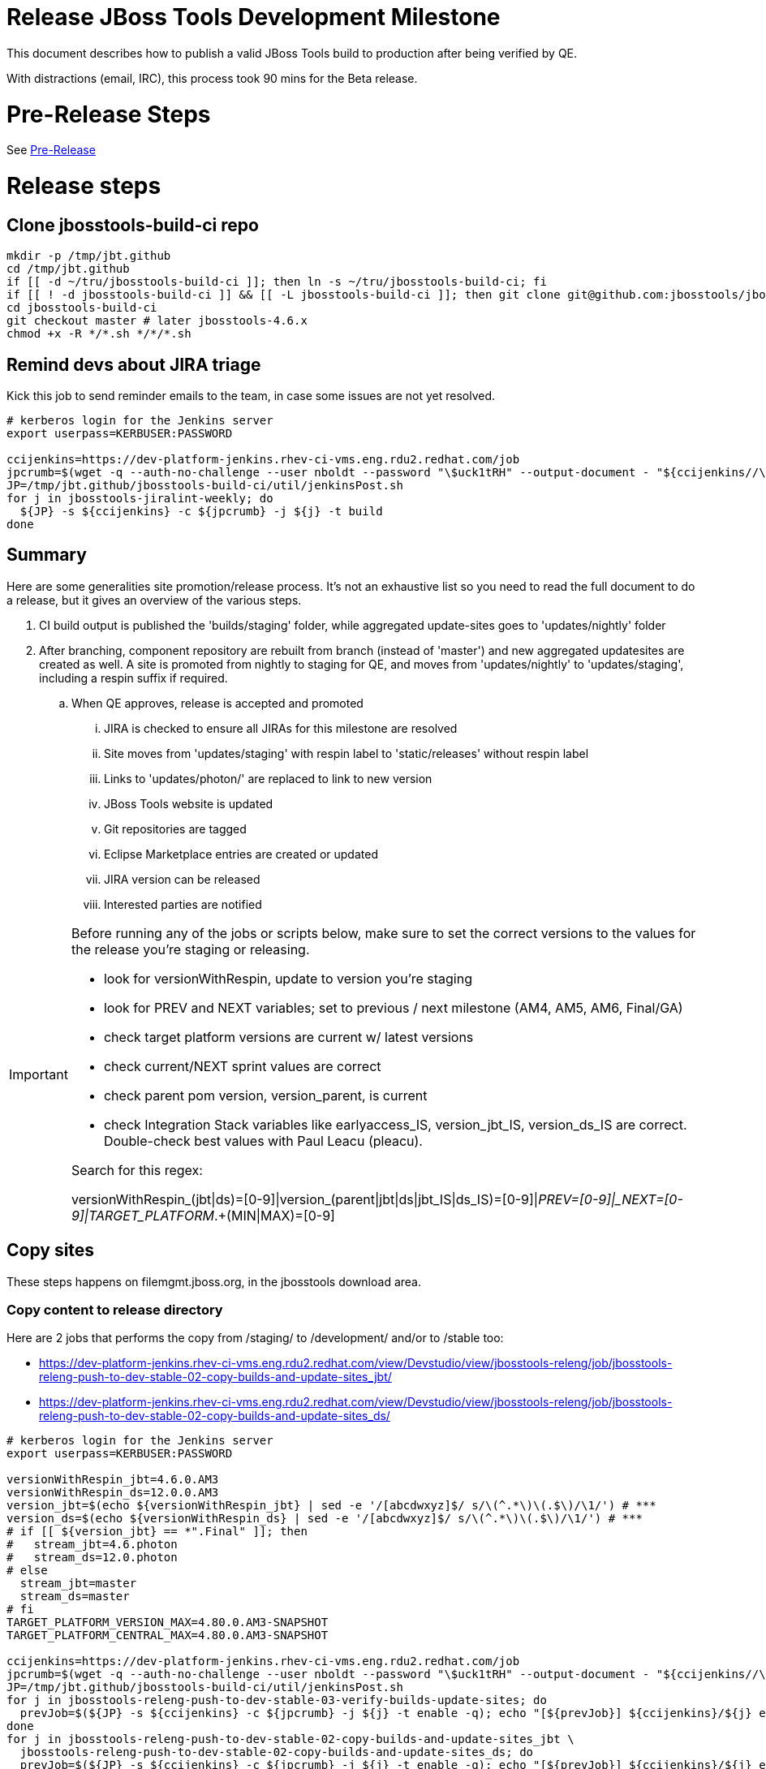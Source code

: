 = Release JBoss Tools Development Milestone

This document describes how to publish a valid JBoss Tools build to production after being verified by QE.

With distractions (email, IRC), this process took 90 mins for the Beta release.

= Pre-Release Steps

See link:3_Release_preparation.adoc[Pre-Release]


= Release steps

== Clone jbosstools-build-ci repo

[source,bash]
----

mkdir -p /tmp/jbt.github
cd /tmp/jbt.github
if [[ -d ~/tru/jbosstools-build-ci ]]; then ln -s ~/tru/jbosstools-build-ci; fi
if [[ ! -d jbosstools-build-ci ]] && [[ -L jbosstools-build-ci ]]; then git clone git@github.com:jbosstools/jbosstools-build-ci.git; fi
cd jbosstools-build-ci
git checkout master # later jbosstools-4.6.x
chmod +x -R */*.sh */*/*.sh

----


== Remind devs about JIRA triage

Kick this job to send reminder emails to the team, in case some issues are not yet resolved.

[source,bash]
----

# kerberos login for the Jenkins server
export userpass=KERBUSER:PASSWORD

ccijenkins=https://dev-platform-jenkins.rhev-ci-vms.eng.rdu2.redhat.com/job
jpcrumb=$(wget -q --auth-no-challenge --user nboldt --password "\$uck1tRH" --output-document - "${ccijenkins//\/job/}/crumbIssuer/api/xml?xpath=//crumb" | sed "s#<crumb>\([0-9a-f]\+\)</crumb>#\1#")
JP=/tmp/jbt.github/jbosstools-build-ci/util/jenkinsPost.sh
for j in jbosstools-jiralint-weekly; do
  ${JP} -s ${ccijenkins} -c ${jpcrumb} -j ${j} -t build
done

----

== Summary

Here are some generalities site promotion/release process. It's not an exhaustive list so you need to read the full document to do a release, but it gives an overview of the various steps.

. CI build output is published the 'builds/staging' folder, while aggregated update-sites goes to 'updates/nightly' folder
. After branching, component repository are rebuilt from branch (instead of 'master') and new aggregated updatesites are created as well.  A site is promoted from nightly to staging for QE, and moves from 'updates/nightly' to 'updates/staging', including a respin suffix if required.
.. When QE approves, release is accepted and promoted
... JIRA is checked to ensure all JIRAs for this milestone are resolved
... Site moves from 'updates/staging' with respin label to 'static/releases' without respin label
... Links to 'updates/photon/' are replaced to link to new version
... JBoss Tools website is updated
... Git repositories are tagged
... Eclipse Marketplace entries are created or updated
... JIRA version can be released
... Interested parties are notified

[IMPORTANT]
====

Before running any of the jobs or scripts below, make sure to set the correct versions to the values for the release you're staging or releasing.

* look for versionWithRespin, update to version you're staging
* look for PREV and NEXT variables; set to previous / next milestone (AM4, AM5, AM6, Final/GA)
* check target platform versions are current w/ latest versions
* check current/NEXT sprint values are correct
* check parent pom version, version_parent, is current
* check Integration Stack variables like earlyaccess_IS, version_jbt_IS, version_ds_IS are correct. Double-check best values with Paul Leacu (pleacu).

Search for this regex:

versionWithRespin_(jbt|ds)=[0-9]|version_(parent|jbt|ds|jbt_IS|ds_IS)=[0-9]|_PREV=[0-9]|_NEXT=[0-9]|TARGET_PLATFORM_.+(MIN|MAX)=[0-9]

====

== Copy sites

These steps happens on filemgmt.jboss.org, in the jbosstools download area.

=== Copy content to release directory

Here are 2 jobs that performs the copy from /staging/ to /development/ and/or to /stable too:

* https://dev-platform-jenkins.rhev-ci-vms.eng.rdu2.redhat.com/view/Devstudio/view/jbosstools-releng/job/jbosstools-releng-push-to-dev-stable-02-copy-builds-and-update-sites_jbt/
* https://dev-platform-jenkins.rhev-ci-vms.eng.rdu2.redhat.com/view/Devstudio/view/jbosstools-releng/job/jbosstools-releng-push-to-dev-stable-02-copy-builds-and-update-sites_ds/


[source,bash]
----

# kerberos login for the Jenkins server
export userpass=KERBUSER:PASSWORD

versionWithRespin_jbt=4.6.0.AM3
versionWithRespin_ds=12.0.0.AM3
version_jbt=$(echo ${versionWithRespin_jbt} | sed -e '/[abcdwxyz]$/ s/\(^.*\)\(.$\)/\1/') # ***
version_ds=$(echo ${versionWithRespin_ds} | sed -e '/[abcdwxyz]$/ s/\(^.*\)\(.$\)/\1/') # ***
# if [[ ${version_jbt} == *".Final" ]]; then
#   stream_jbt=4.6.photon
#   stream_ds=12.0.photon
# else
  stream_jbt=master
  stream_ds=master
# fi
TARGET_PLATFORM_VERSION_MAX=4.80.0.AM3-SNAPSHOT
TARGET_PLATFORM_CENTRAL_MAX=4.80.0.AM3-SNAPSHOT

ccijenkins=https://dev-platform-jenkins.rhev-ci-vms.eng.rdu2.redhat.com/job
jpcrumb=$(wget -q --auth-no-challenge --user nboldt --password "\$uck1tRH" --output-document - "${ccijenkins//\/job/}/crumbIssuer/api/xml?xpath=//crumb" | sed "s#<crumb>\([0-9a-f]\+\)</crumb>#\1#")
JP=/tmp/jbt.github/jbosstools-build-ci/util/jenkinsPost.sh
for j in jbosstools-releng-push-to-dev-stable-03-verify-builds-update-sites; do
  prevJob=$(${JP} -s ${ccijenkins} -c ${jpcrumb} -j ${j} -t enable -q); echo "[${prevJob}] ${ccijenkins}/${j} enable"
done
for j in jbosstools-releng-push-to-dev-stable-02-copy-builds-and-update-sites_jbt \
  jbosstools-releng-push-to-dev-stable-02-copy-builds-and-update-sites_ds; do
  prevJob=$(${JP} -s ${ccijenkins} -c ${jpcrumb} -j ${j} -t enable -q); echo "[${prevJob}] ${ccijenkins}/${j} enable"
  sleep 3s

  data="stream_jbt=${stream_jbt}&stream_ds=${stream_ds}&\
versionWithRespin_jbt=${versionWithRespin_jbt}&versionWithRespin_ds=${versionWithRespin_ds}&\
TARGET_PLATFORM_VERSION_MAX=${TARGET_PLATFORM_VERSION_MAX}&TARGET_PLATFORM_CENTRAL_MAX=${TARGET_PLATFORM_CENTRAL_MAX}"
  nextJob=$(${JP} -s ${ccijenkins} -c ${jpcrumb} -j ${j} -t buildWithParameters -q -d ${data}); echo "[${nextJob}] ${ccijenkins}/${j} buildWithParameters ${data}"
  sleep 15s

  if [[ "${prevJob}" == "${nextJob}" ]]; then
    echo "[WARN] Build has not started yet! Must manually disable and toggle keeping the log once the job has started."
    echo "[WARN] ${ccijenkins}/${j}"
  else
    ${JP} -s ${ccijenkins} -c ${jpcrumb} -j ${j} -t lastBuild/toggleLogKeep
  fi
done

----

If any of the above fails, ssh to dev01 or dev90, sudo to hudson, and do this.

NOTE: will not work if run from within a screen session.

NOTE: This backup step has not been needed since June 2017.

[source,bash]
----

# get stage script
WORKSPACE=/tmp
cd ${WORKSPACE}
if [[ -f /tmp/stage.sh ]]; then rm -f /tmp/stage.sh; fi
wget https://raw.githubusercontent.com/jbosstools/jbosstools-build-ci/master/publish/stage.sh --no-check-certificate
chmod +x stage.sh
STAGE=${WORKSPACE}/stage.sh
eclipseReleaseName=photon
JBDS="devstudio@[IP FOR filemgmt]:/www_htdocs/devstudio" # use filemgmt IP as it's 3x faster
TOOLS="tools@[IP FOR filemgmt]:/downloads_htdocs/tools"
qual=development
quiet="-q"

# for example, run this for the JBT central discovery plugins:
versionWithRespin_jbt=4.6.0.AM3
version_jbt=$(echo ${versionWithRespin_jbt} | sed -e '/[abcdwxyz]$/ s/\(^.*\)\(.$\)/\1/') # ***
${STAGE} -sites "discovery.central" -stream "${versionWithRespin_jbt}" -vr ${version_jbt} -DESTINATION "${TOOLS}" \
    -sd ${eclipseReleaseName} -dd static/${eclipseReleaseName} -st staging -dt ${qual} \
    -JOB_NAME jbosstools-${versionWithRespin_jbt}-build-\${site} ${quiet} -suz -sus &

----


When the job above is done, this verification job will trigger automatically if it's enabled:

https://dev-platform-jenkins.rhev-ci-vms.eng.rdu2.redhat.com/view/Devstudio/view/jbosstools-releng/job/jbosstools-releng-push-to-dev-stable-03-verify-builds-update-sites/

But you can run it again if you'd like:

[source,bash]
----

# kerberos login for the Jenkins server
export userpass=KERBUSER:PASSWORD

versionWithRespin_jbt=4.6.0.AM3
versionWithRespin_ds=12.0.0.AM3

# buildType=development in this case, development will ALSO check stable URLs if we're pushing out a GA/Final release
ccijenkins=https://dev-platform-jenkins.rhev-ci-vms.eng.rdu2.redhat.com/job
jpcrumb=$(wget -q --auth-no-challenge --user nboldt --password "\$uck1tRH" --output-document - "${ccijenkins//\/job/}/crumbIssuer/api/xml?xpath=//crumb" | sed "s#<crumb>\([0-9a-f]\+\)</crumb>#\1#")
JP=/tmp/jbt.github/jbosstools-build-ci/util/jenkinsPost.sh
for j in jbosstools-releng-push-to-dev-stable-03-verify-builds-update-sites; do
  prevJob=$(${JP} -s ${ccijenkins} -c ${jpcrumb} -j ${j} -t enable -q); echo "[${prevJob}] ${ccijenkins}/${j} enable"
  sleep 3s
  data="versionWithRespin_jbt=${versionWithRespin_jbt}&versionWithRespin_ds=${versionWithRespin_ds}&\
skipdiscovery=false&onlydiscovery=false&buildType=development"
  nextJob=$(${JP} -s ${ccijenkins} -c ${jpcrumb} -j ${j} -t buildWithParameters -q -d ${data}); echo "[${nextJob}] ${ccijenkins}/${j} buildWithParameters ${data}"
  sleep 15s

  if [[ "${prevJob}" == "${nextJob}" ]]; then
    echo "[WARN] Build has not started yet! Must manually disable and toggle keeping the log once the job has started."
    echo "[WARN] ${ccijenkins}/${j}"
  else
    ${JP} -s ${ccijenkins} -c ${jpcrumb} -j ${j} -t disable
    ${JP} -s ${ccijenkins} -c ${jpcrumb} -j ${j} -t lastBuild/toggleLogKeep
  fi
done

----

=== WebTools

==== Publish Site

Webtools site is expected to be found in +http://download.jboss.org/tools/updates/webtools/photon/+. So, with a sftp client, on filemgmt.jboss.org,
create a symlink from +/updates/webtools/photon/+ to http://download.jboss.org/jbosstools/photon/stable/updates/ (or /development/updates/ if we're
before first Final release).

For a GA release, make sure to change this symlink from /development/ or /snapshots/ to /stable/.


[source,bash]
----
# verify site contents are shown
google-chrome && google-chrome http://download.jboss.org/jbosstools/updates/webtools/photon/ http://download.jboss.org/jbosstools/updates/webtools/

----

==== Notify webtools project

If this is the first milestone release (ie if you had to create the 'updates/webtools/photon/' directory (next year will be "photon"), ensure that upstream project Web Tools (WTP) knows to include this new URL in their server adapter wizard. New bugzilla required!

* https://issues.jboss.org/browse/JBIDE-18921
* https://bugs.eclipse.org/454810

For the first GA, be sure to update the update/webtools/photon/ symlink to point at /stable intead of /development. See https://issues.jboss.org/browse/JBIDE-25585.

== Update Target Platforms

If this new release includes a new Target Platform, you need to release the latest target platform. If not, there's nothing to do here.

For Final or GA releases, the target platform folders should be moved to /static/ and composited back.

Thus for example,

http://download.jboss.org/jbosstools/targetplatforms/jbosstoolstarget/?C=M;O=D

should be moved to:

http://download.jboss.org/jbosstools/static/targetplatforms/jbosstoolstarget/?C=M;O=D

Then you can create composites in the old locations pointing to the new one, like this:

Here's a job that moves the target platform, then creates the symlinks to the /static/ location from the non-static ones.

https://dev-platform-jenkins.rhev-ci-vms.eng.rdu2.redhat.com/view/Devstudio/view/jbosstools-releng/job/jbosstools-releng-push-to-dev-stable-05-release-target-platforms/

IMPORTANT: This job also verifies that -SNAPSHOT content is properly populated on the servers, so it should be run for .Final and -SNAPSHOT target platforms alike.

[source,bash]
----

# kerberos login for the Jenkins server
export userpass=KERBUSER:PASSWORD

# run this for .Final and -SNAPSHOT target platforms, too... why for SNAPSHOTs ?
# NOTE: if you released another TP at the same time (eg., 4.7x.0.Final and 4.7y.0.Final), repeat for that version too.
TARGET_PLATFORM_VERSION_MAXes="4.80.0.Final" # space separated list if more than one to release

ccijenkins=https://dev-platform-jenkins.rhev-ci-vms.eng.rdu2.redhat.com/job
jpcrumb=$(wget -q --auth-no-challenge --user nboldt --password "\$uck1tRH" --output-document - "${ccijenkins//\/job/}/crumbIssuer/api/xml?xpath=//crumb" | sed "s#<crumb>\([0-9a-f]\+\)</crumb>#\1#")
JP=/tmp/jbt.github/jbosstools-build-ci/util/jenkinsPost.sh

for TARGET_PLATFORM_VERSION_MAX in ${TARGET_PLATFORM_VERSION_MAXes}; do
  for j in jbosstools-releng-push-to-dev-stable-05-release-target-platforms; do
    prevJob=$(${JP} -s ${ccijenkins} -c ${jpcrumb} -j ${j} -t enable -q); echo "[${prevJob}] ${ccijenkins}/${j} enable"

    sleep 3s
    data="token=RELENG&TARGET_PLATFORM_VERSION_MAX=${TARGET_PLATFORM_VERSION_MAX}"
    nextJob=$(${JP} -s ${ccijenkins} -c ${jpcrumb} -j ${j} -t buildWithParameters -q -d ${data}); echo "[${nextJob}] ${ccijenkins}/${j} buildWithParameters ${data}"
    sleep 15s
    if [[ "${prevJob}" == "${nextJob}" ]]; then
      echo "[WARN] Build has not started yet! Must manually disable and toggle keeping the log once the job has started."
      echo "[WARN] ${ccijenkins}/${j}"
    else
      ${JP} -s ${ccijenkins} -c ${jpcrumb} -j ${j} -t disable
      ${JP} -s ${ccijenkins} -c ${jpcrumb} -j ${j} -t lastBuild/toggleLogKeep
    fi
  done
done

----


== Update /development/updates/ (and /stable if Final) sites;  merge in Integration Stack content

Here's a job that verifies everything is updated:

https://dev-platform-jenkins.rhev-ci-vms.eng.rdu2.redhat.com/view/Devstudio/view/jbosstools-releng/job/jbosstools-releng-push-to-dev-stable-04-update-merge-composites-html/

[IMPORTANT]
====

To know what values to use for merging in the Integration Stack content (IS-suffixed variables), contact Paul Leacu or compare these URLs:

http://download.jboss.org/jbosstools/photon/development/updates/integration-stack/discovery/4.6.0.Final/ vs
http://download.jboss.org/jbosstools/photon/development/updates/integration-stack/discovery/4.6.0.Final/earlyaccess/
and
http://download.jboss.org/jbosstools/photon/stable/updates/integration-stack/discovery/4.6.0.Final/ vs
http://download.jboss.org/jbosstools/photon/stable/updates/integration-stack/discovery/4.6.0.Final/earlyaccess/

Similarly for devstudio:

https://devstudio.jboss.com/12/development/updates/integration-stack/discovery/12.0.0.GA/ vs
https://devstudio.jboss.com/12/development/updates/integration-stack/discovery/12.0.0.GA/earlyaccess
and
https://devstudio.jboss.com/12/stable/updates/integration-stack/discovery/12.0.0.GA/ vs
https://devstudio.jboss.com/12/stable/updates/integration-stack/discovery/12.0.0.GA/earlyaccess

The URLs used to fetch IS content are as follows:
====

[source,bash]
----

eclipseReleaseName=photon
devstudioReleaseVersion=12
qual_IS="stable" # "development" or "stable" as applicable - see tip above
earlyaccess_IS="" # "" or "earlyaccess/" as applicable - see tip above
version_jbt_IS=4.5.3.Final
version_ds_IS=11.3.0.GA

google-chrome \
http://download.jboss.org/jbosstools/${eclipseReleaseName}/${qual_IS}/updates/integration-stack/discovery/${version_jbt_IS}/${earlyaccess_IS} \
https://devstudio.redhat.com/${devstudioReleaseVersion}/${qual_IS}/updates/integration-stack/discovery/${version_ds_IS}/${earlyaccess_IS}

----

[source,bash]
----

# kerberos login for the Jenkins server
export userpass=KERBUSER:PASSWORD

## TODO CONTINUE HERE  ##

versionWithRespin_jbt_PREV_GA=4.5.3.Final
versionWithRespin_jbt_PREV=4.6.0.AM2 # milestones
versionWithRespin_jbt=4.6.0.AM3
versionWithRespin_jbt_NEXT=4.6.0.Final

versionWithRespin_ds_PREV_GA=11.3.0.GA
versionWithRespin_ds_PREV=11.3.0.GA # previous RELEASED GA as referenced in ide-config.properties
versionWithRespin_ds=12.0.0.AM3
versionWithRespin_ds_NEXT=12.0.0.GA

version_jbt=$(echo ${version_jbt} | sed -e '/[abcdwxyz]$/ s/\(^.*\)\(.$\)/\1/') # ***
version_ds=$(echo ${version_ds} | sed -e '/[abcdwxyz]$/ s/\(^.*\)\(.$\)/\1/') # ***
buildType="development"; if [[ ${version_jbt} == *".Final" ]]; then buildType="stable"; fi

version_jbt_IS=4.5.3.Final
version_ds_IS=11.3.0.GA
qual_IS="stable" # "development" or "stable" as applicable - see tip above
earlyaccess_IS="" # "" or "earlyaccess/" as applicable - see tip above

ccijenkins=https://dev-platform-jenkins.rhev-ci-vms.eng.rdu2.redhat.com/job
jpcrumb=$(wget -q --auth-no-challenge --user nboldt --password "\$uck1tRH" --output-document - "${ccijenkins//\/job/}/crumbIssuer/api/xml?xpath=//crumb" | sed "s#<crumb>\([0-9a-f]\+\)</crumb>#\1#")
JP=/tmp/jbt.github/jbosstools-build-ci/util/jenkinsPost.sh

for j in jbosstools-releng-push-to-staging-00-validate-composites \
  jbosstools-releng-push-to-dev-stable-04-update-merge-composites-html \
  jbosstools-releng-push-to-dev-stable-04-update-ide-config.properties; do
  prevJob=$(${JP} -s ${ccijenkins} -c ${jpcrumb} -j ${j} -t enable -q); echo "[${prevJob}] ${ccijenkins}/${j} enable"
done
sleep 3s

for j in jbosstools-releng-push-to-dev-stable-04-update-merge-composites-html; do

  data="token=RELENG&buildType=${buildType}&\
versionWithRespin_jbt_PREV_GA=${versionWithRespin_jbt_PREV_GA}&\
versionWithRespin_jbt_PREV=${versionWithRespin_jbt_PREV}&\
versionWithRespin_jbt=${versionWithRespin_jbt}&\
versionWithRespin_jbt_NEXT=${versionWithRespin_jbt_NEXT}&\
versionWithRespin_ds_PREV_GA=${versionWithRespin_ds_PREV_GA}&\
versionWithRespin_ds_PREV=${versionWithRespin_ds_PREV}&\
versionWithRespin_ds=${versionWithRespin_ds}&\
versionWithRespin_ds_NEXT=${versionWithRespin_ds_NEXT}&\
qual_IS=${qual_IS}&earlyaccess_IS=${earlyaccess_IS}&\
version_jbt_IS=${version_jbt_IS}&version_ds_IS=${version_ds_IS}"
  nextJob=$(${JP} -s ${ccijenkins} -c ${jpcrumb} -j ${j} -t buildWithParameters -q -d ${data}); echo "[${nextJob}] ${ccijenkins}/${j} buildWithParameters ${data}"
  sleep 15s

  if [[ "${prevJob}" == "${nextJob}" ]]; then
    echo "[WARN] Build has not started yet! Must manually disable and toggle keeping the log once the job has started."
    echo "[WARN] ${ccijenkins}/${j}"
  else
    ${JP} -s ${ccijenkins} -c ${jpcrumb} -j ${j} -t disable
    ${JP} -s ${ccijenkins} -c ${jpcrumb} -j ${j} -t lastBuild/toggleLogKeep
  fi
done

----

=== Release the latest development and/or stable milestone to ide-config.properties

Here's a job that updates the ide-config.properties. Should have triggered in the previous step automatically.

https://dev-platform-jenkins.rhev-ci-vms.eng.rdu2.redhat.com/view/Devstudio/view/jbosstools-releng/job/jbosstools-releng-push-to-dev-stable-04-update-ide-config.properties/

=== Validate ide-config.properties - check composite sites

Here's a job that verifies everything is updated. Should have triggered in the previous step automatically.

https://dev-platform-jenkins.rhev-ci-vms.eng.rdu2.redhat.com/view/Devstudio/view/jbosstools-releng/job/jbosstools-releng-push-to-staging-00-validate-composites/


== Update Eclipse Marketplace (add/remove features)

WARNING: Only applies to the milestone release before an x.y.0.Final and all .Final releases. (For example, do for x.y.0.AM1 but not x.y.z.AM1.)

=== If node does not yet exist

For the first Beta, create a new node on Marketplace, using content from http://download.jboss.org/jbosstools/static/photon/stable/updates/core/4.x.0.AM1/site.properties

=== If node already exists

Access it via +https://marketplace.eclipse.org/content/jboss-tools/edit+ and update the following things:

* Solution version number to match new version
* Description to match new version & dependencies
* Notes / warnings (if applicable, eg., JDK issues)
* Update list of features, using content of last milestone or Final
* http://download.jboss.org/jbosstools/static/oxygen/stable/updates/core/4.5.3.Final/site.properties
* http://download.jboss.org/jbosstools/static/photon/development/updates/core/4.6.0.AM1/site.properties

To diff if any new features have been added/removed:

[source,bash]
----
version_jbt_PREV_Mktplace=4.6.0.AM2
version_jbt=4.6.0.AM3

path_jbt_PREV_Mktplace=photon/development/updates/core/${version_jbt_PREV_Mktplace}

# for Final releases only, or for milestones prior to the first x.y.0.Final.
if [[ ${version_jbt} == *"Final" ]] || [[ ${path_jbt_PREV_Mktplace} == *"AM"* ]]; then
  cd /tmp
  wget -O ${version_jbt_PREV_Mktplace}.properties http://download.jboss.org/jbosstools/static/${path_jbt_PREV_Mktplace}/site.properties
  wget -O ${version_jbt}.properties http://download.jboss.org/jbosstools/static/photon/development/updates/core/${version_jbt}/site.properties
  diff -u ${version_jbt_PREV_Mktplace}.properties ${version_jbt}.properties

  # then verify the the new feature(s) were added to the CoreTools category
  google-chrome && google-chrome https://marketplace.eclipse.org/content/jboss-tools/edit

  rm -f /tmp/${version_jbt_PREV_Mktplace}.properties /tmp/${version_jbt}.properties
fi

----

=== Validate Marketplace install

(If this is an development milestone towards a .0.Final, or a stable .x.Final build...)

1. Get a compatible Eclipse
2. Install from Marketplace
3. Install everything from Central + Earlyaccess
4. Test a project example


== Submit PR to update tools.jboss.org

See link:4_Release_devstudio.adoc[Devstudio Release]


== Smoke test the release

Before notifying team of release, must check for obvious problems. Any failure there should be fixed with highest priority. In general, it could be wrong URLs in a composite site.

=== Validate update site install

1. Get a recent Eclipse (compatible with the target version of JBT)
2. Install Abridged category from http://download.jboss.org/jbosstools/photon/development/updates/ and/or http://download.jboss.org/jbosstools/photon/stable/updates/
3. Restart. Open Central Software/Updates tab, enable Early Access select and install all connectors; restart
4. Check log for errors, start an example project or run a quickstart, check log again
5. Check to make sure "Windows > Prefs > Install/Update > Available Software Sites" shows you what you expect to see

== Tag JBoss Tools

See link:4_Tag_and_branch.adoc[Tag and branch]


== Notify Team Lead(s)

See link:4_Release_devstudio.adoc[Devstudio Release]


== Disable releng jobs

You will need to disable the jobs once the bits are released, so that they won't run accidentally.

[source,bash]
----

# kerberos login for the Jenkins server
export userpass=KERBUSER:PASSWORD

ccijenkins=https://dev-platform-jenkins.rhev-ci-vms.eng.rdu2.redhat.com/job
jpcrumb=$(wget -q --auth-no-challenge --user nboldt --password "\$uck1tRH" --output-document - "${ccijenkins//\/job/}/crumbIssuer/api/xml?xpath=//crumb" | sed "s#<crumb>\([0-9a-f]\+\)</crumb>#\1#")
JP=/tmp/jbt.github/jbosstools-build-ci/util/jenkinsPost.sh
for j in \
  jbosstools-releng-push-to-staging-06-releng-request-email \
  jbosstools-releng-push-to-staging-06-rename-GA-artifacts \
  jbosstools-releng-push-to-staging-00-validate-composites \
  jbosstools-releng-push-to-dev-stable-02-copy-builds-and-update-sites_ds \
  jbosstools-releng-push-to-dev-stable-02-copy-builds-and-update-sites_jbt \
  jbosstools-releng-push-to-dev-stable-03-verify-builds-update-sites \
  jbosstools-releng-push-to-dev-stable-04-update-ide-config.properties \
  jbosstools-releng-push-to-dev-stable-04-update-merge-composites-html \
  jbosstools-releng-push-to-dev-stable-05-release-target-platforms \
  jbosstools-releng-push-to-dev-stable-07-notification-emails; do
  { ${JP} -s ${ccijenkins} -c ${jpcrumb} -j ${j} -t disable & }
done

----

== Release JIRA

The new policy (@since 4.5) is to bump issues to the next fixversion if they're in the next sprint target (or if they're blocker/critical), or to the .x fixversion if they're not.

Here's a script to do all the moving for you automatically.

[source,bash]
----

export userpass=JIRAUSER:JIRAPWD

# can filter out labels using --skipLabels "releasework, task, qa" etc.
# can do a dry run (list issues, do not change them) with -D
# skip verifying JIRA fixversions with -S
# automatically apply changes with -A

# for the latest sprint names see agile board https://issues.jboss.org/secure/RapidBoard.jspa?rapidView=641&view=planning
# sometimes the sprint_NEXT is already created, but with a name that's different from what you might expect (eg., different month, wrong year)

# if previous sprint is done, use sprint=sprint_NEXT here
sprint="devex #150 May 2018"
sprint_NEXT="devex #151 June 2018"
versionWithRespin_jbt=4.6.0.AM3
versionWithRespin_jbt_NEXT=4.6.0.Final
versionWithRespin_ds=12.0.0.AM3
versionWithRespin_ds_NEXT=12.0.0.GA
python -W ignore /tmp/jbt.github/jbosstools-build-ci/util/checkUnresolvedIssues.py -S --jira https://issues.jboss.org \
  --jbt ${versionWithRespin_jbt} --jbt_NEXT ${versionWithRespin_jbt_NEXT} \
  --ds ${versionWithRespin_ds} --ds_NEXT ${versionWithRespin_ds_NEXT} \
  --sprint "${sprint}" --sprint_NEXT "${sprint_NEXT}" --skipLabels "task, releasework" -A

----

When there are no unresolved issues, release the milestone version in JIRA.

Launch the config pages for JBIDE and JBDS and using the gear icons, release the milestone version in JIRA.

[source,bash]
----

google-chrome && google-chrome https://issues.jboss.org/plugins/servlet/project-config/JBIDE/versions \
  https://issues.jboss.org/plugins/servlet/project-config/JBDS/versions

----

== Bump parent pom to newer BUILD_ALIAS value

Once the current milestone is done, the BUILD_ALIAS in parent pom should be bumped to a new value.

[source,bash]
----

# adjust these steps to fit your own path location & git workflow
cd ~/tru # ~
pushd jbosstools-build/parent
BUILD_ALIAS=AM3
BUILD_ALIAS_NEXT=Final

git fetch origin master # jbosstools-4.6.0.x
git checkout FETCH_HEAD

# TODO after a GA release, bump version of the parent pom too, not just the BUILD_ALIAS

sed -i -e "s#<BUILD_ALIAS>${BUILD_ALIAS}</BUILD_ALIAS>#<BUILD_ALIAS>${BUILD_ALIAS_NEXT}</BUILD_ALIAS>#" pom.xml

####### TODO: bump the version of the parent pom too? eg., from AM1 -> Final?
st pom.xml
# vim pom.xml
# ...

ci "bump parent pom to BUILD_ALIAS = ${BUILD_ALIAS_NEXT}" pom.xml
git push origin HEAD:master # jbosstools-4.6.x

###########

# kerberos login for the Jenkins server
export userpass=KERBUSER:PASSWORD

# rebuild parent pom
# https://dev-platform-jenkins.rhev-ci-vms.eng.rdu2.redhat.com/job/jbosstools-build.parent_master # jbosstools-4.6.x
ccijenkins=https://dev-platform-jenkins.rhev-ci-vms.eng.rdu2.redhat.com/job
jpcrumb=$(wget -q --auth-no-challenge --user nboldt --password "\$uck1tRH" --output-document - "${ccijenkins//\/job/}/crumbIssuer/api/xml?xpath=//crumb" | sed "s#<crumb>\([0-9a-f]\+\)</crumb>#\1#")
JP=/tmp/jbt.github/jbosstools-build-ci/util/jenkinsPost.sh
stream_jbt=master
for j in jbosstools-build.parent_${stream_jbt}; do
  prevJob=$(${JP} -s ${ccijenkins} -c ${jpcrumb} -j ${j} -t enable -q); echo "[${prevJob}] ${ccijenkins}/${j} enable"
  sleep 3s

  nextJob=$(${JP} -s ${ccijenkins} -c ${jpcrumb} -j ${j} -t build -q); echo "[${nextJob}] ${ccijenkins}/${j} build"
  sleep 15s

  if [[ "${prevJob}" == "${nextJob}" ]]; then
    echo "[WARN] Build has not started yet! Must manually disable and toggle keeping the log once the job has started."
    echo "[WARN] ${ccijenkins}/${j}"
    google-chrome ${ccijenkins}/${j} &
  else
    { ${JP} -s ${ccijenkins} -c ${jpcrumb} -j ${j} -t disable && ${JP} -s ${ccijenkins} -c ${jpcrumb} -j ${j} -t lastBuild/toggleLogKeep & }
  fi
done

----

== Prepare for next milestone

Run this job:

* https://dev-platform-jenkins.rhev-ci-vms.eng.rdu2.redhat.com/view/Devstudio/view/jbosstools-releng/job/jbosstools-releng-push-to-staging-00-parent-pom-update-task-jiras/

[source,bash]
----

# kerberos login for the Jenkins server
export userpass=KERBUSER:PASSWORD

versionWithRespin_jbt_NEXT=4.6.0.Final
versionWithRespin_ds_NEXT=12.0.0.GA
#if [[ ${versionWithRespin_jbt_NEXT} == *".Final" ]]; then
#  version_parent_NEXT=4.5.0.Final-SNAPSHOT
#  createBranch=true
#  github_branch=jbosstools-4.6.0.x
#  github_branch_fallback=master # or jbosstools-4.6.x?
#else
  version_parent_NEXT=4.6.0.Final-SNAPSHOT
  createBranch=false
  github_branch=master
  github_branch_fallback=master # or jbosstools-4.6.x?
#fi
TARGET_PLATFORM_VERSION_MIN=4.80.0.AM3-SNAPSHOT
TARGET_PLATFORM_VERSION_MAX=4.80.0.AM3-SNAPSHOT
JIRA_HOST="https://issues.jboss.org"
TOrecipients="nboldt@redhat.com"

ccijenkins=https://dev-platform-jenkins.rhev-ci-vms.eng.rdu2.redhat.com/job
jpcrumb=$(wget -q --auth-no-challenge --user nboldt --password "\$uck1tRH" --output-document - "${ccijenkins//\/job/}/crumbIssuer/api/xml?xpath=//crumb" | sed "s#<crumb>\([0-9a-f]\+\)</crumb>#\1#")
JP=/tmp/jbt.github/jbosstools-build-ci/util/jenkinsPost.sh
for j in jbosstools-releng-push-to-staging-00-parent-pom-update-task-jiras; do
  prevJob=$(${JP} -s ${ccijenkins} -c ${jpcrumb} -j ${j} -t enable -q); echo "[${prevJob}] ${ccijenkins}/${j} enable"
  sleep 3s

  data="versionWithRespin_jbt_NEXT=${versionWithRespin_jbt_NEXT}&versionWithRespin_ds_NEXT=${versionWithRespin_ds_NEXT}&\
version_parent_NEXT=${version_parent_NEXT}&github_branch=${github_branch}&github_branch_fallback=${github_branch_fallback}&\
TARGET_PLATFORM_VERSION_MIN=${TARGET_PLATFORM_VERSION_MIN}&TARGET_PLATFORM_VERSION_MAX=${TARGET_PLATFORM_VERSION_MAX}&\
JIRA_HOST=${JIRA_HOST}&TOrecipients=${TOrecipients}&createBranch=${createBranch}"
  nextJob=$(${JP} -s ${ccijenkins} -c ${jpcrumb} -j ${j} -t buildWithParameters -q -d ${data}); echo "[${nextJob}] ${ccijenkins}/${j} buildWithParameters ${data}"
  sleep 15s

  if [[ "${prevJob}" == "${nextJob}" ]]; then
    echo "[WARN] Build has not started yet! Must manually disable and toggle keeping the log once the job has started."
    echo "[WARN] ${ccijenkins}/${j}"
  else
    ${JP} -s ${ccijenkins} -c ${jpcrumb} -j ${j} -t disable
    ${JP} -s ${ccijenkins} -c ${jpcrumb} -j ${j} -t lastBuild/toggleLogKeep
  fi
done

----

== Enable jobs

You will need to re-enable the jobs once the bits are staged, so that CI builds can continue.

If the next build WILL be a respin, you need to simply:

* re-enable all the jobs that were disabled above. If you committed a change to jbdevstudio-ci, you can simply revert that commit to re-enable the jobs!

[source,bash]
----

# kerberos login for the Jenkins server
export userpass=KERBUSER:PASSWORD

versionWithRespin_jbt=4.6.0.AM3
versionWithRespin_ds=12.0.0.AM3
version_jbt=$(echo ${versionWithRespin_jbt} | sed -e '/[abcdwxyz]$/ s/\(^.*\)\(.$\)/\1/') # ***
version_ds=$(echo ${versionWithRespin_ds} | sed -e '/[abcdwxyz]$/ s/\(^.*\)\(.$\)/\1/') # ***
# if [[ ${version_jbt} == *".Final" ]]; then # **
#   stream_jbt=4.6.photon
#   stream_ds=12.0.photon
# else
  stream_jbt=master
  stream_ds=master
# fi
ccijenkins=https://dev-platform-jenkins.rhev-ci-vms.eng.rdu2.redhat.com/job
jpcrumb=$(wget -q --auth-no-challenge --user nboldt --password "\$uck1tRH" --output-document - "${ccijenkins//\/job/}/crumbIssuer/api/xml?xpath=//crumb" | sed "s#<crumb>\([0-9a-f]\+\)</crumb>#\1#")
JP=/tmp/jbt.github/jbosstools-build-ci/util/jenkinsPost.sh
for p in base build-ci build.parent central discovery fabric8analytics forge fuse-extras hibernate integration-tests.aggregate \
    javaee-tests-matrix javaee jst livereload openshift-restclient-java openshift server-Run-Unit-and-ITests server vpe webservices \
    base.sonar openshift.sonar server.sonar; do
  j=jbosstools-${p}_master
  ${JP} -s ${ccijenkins} -c ${jpcrumb} -j ${j} -t enable &
done
echo ""
# jbosstools-buildflow-force-publish_${stream_jbt} jbosstools-build.parent_${stream_jbt} jbosstoolstargetplatform-central-4.72.x jbosstoolstargetplatform-4.72.x
for j in jbosstools-buildflow_${stream_jbt} jbosstools-discovery_${stream_jbt} \
    devstudio.product_${stream_ds} devstudio.versionwatch_${stream_ds} jbosstools-install-p2director.install-tests.matrix_${stream_jbt} \
    jbosstools-composite-install_${stream_jbt} jbosstools-build-sites.aggregate.site_${stream_jbt} \
    jbosstools-build-sites.aggregate.coretests-site_${stream_jbt} jbosstools-build-sites.aggregate.child-sites_${stream_jbt} \
    jbosstools-maven-plugins.tycho-plugins_${stream_jbt}; do
  ${JP} -s ${ccijenkins} -c ${jpcrumb} -j ${j} -t enable &
done
echo ""

== Commit updates to release guide (including this document):

See link:4_Release_devstudio.adoc[Devstudio Release]


== Final release steps

On Release Day (currently the Monday after the end of the GA sprint), there are a few remaining TODOs to do.

See link:6_Release_day_steps.adoc[JBoss Tools and Devstudio Release Day Steps]
